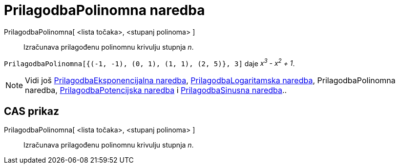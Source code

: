 = PrilagodbaPolinomna naredba
:page-en: commands/FitPoly
ifdef::env-github[:imagesdir: /hr/modules/ROOT/assets/images]

PrilagodbaPolinomna[ <lista točaka>, <stupanj polinoma> ]::
  Izračunava prilagođenu polinomnu krivulju stupnja _n_.

[EXAMPLE]
====

`++PrilagodbaPolinomna[{(-1, -1), (0, 1), (1, 1), (2, 5)}, 3]++` daje _x^3^ - x^2^ + 1_.

====

[NOTE]
====

Vidi još xref:/commands/PrilagodbaEksponencijalna.adoc[PrilagodbaEksponencijalna naredba],
xref:/commands/PrilagodbaLogaritamska.adoc[PrilagodbaLogaritamska naredba], [.mw-selflink .selflink]#PrilagodbaPolinomna
naredba#, xref:/commands/PrilagodbaPotencijska.adoc[PrilagodbaPotencijska naredba] i
xref:/commands/PrilagodbaSinusna.adoc[PrilagodbaSinusna naredba]..

====

== CAS prikaz

PrilagodbaPolinomna[ <lista točaka>, <stupanj polinoma> ]::
  Izračunava prilagođenu polinomnu krivulju stupnja _n_.
